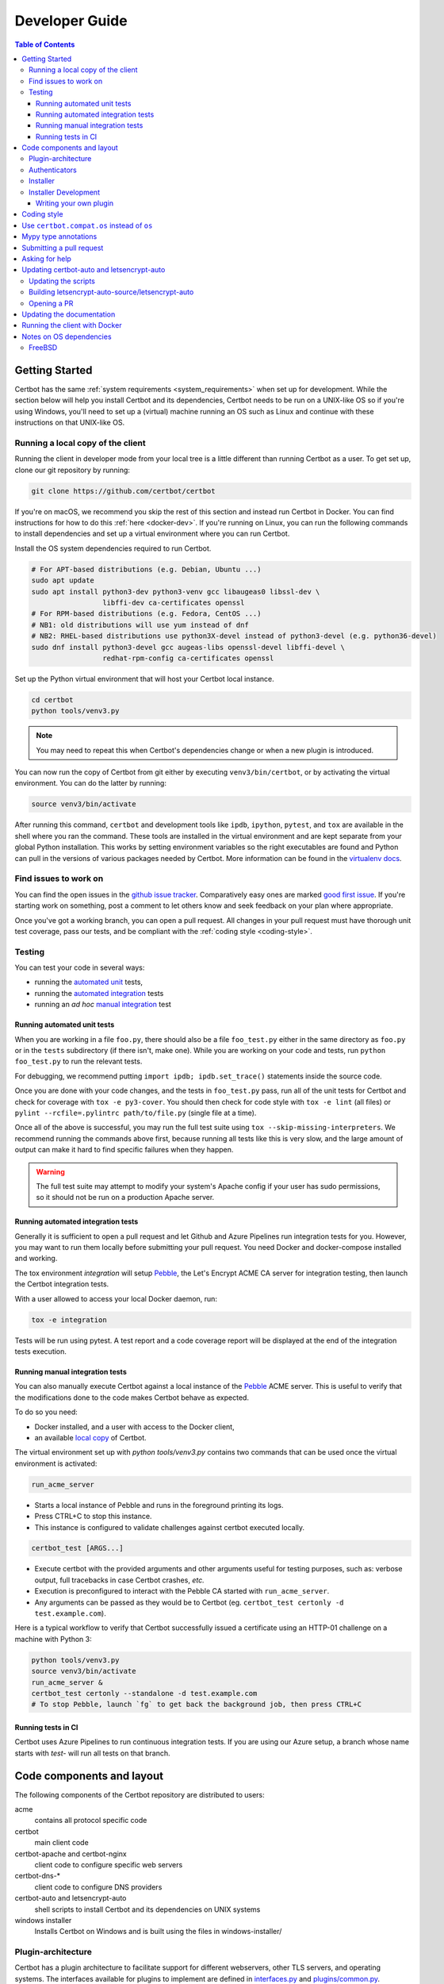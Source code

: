 ===============
Developer Guide
===============

.. contents:: Table of Contents
   :local:


.. _getting_started:

Getting Started
===============

Certbot has the same :ref:`system requirements <system_requirements>` when set
up for development.  While the section below will help you install Certbot and
its dependencies, Certbot needs to be run on a UNIX-like OS so if you're using
Windows, you'll need to set up a (virtual) machine running an OS such as Linux
and continue with these instructions on that UNIX-like OS.

.. _local copy:

Running a local copy of the client
----------------------------------

Running the client in developer mode from your local tree is a little different
than running Certbot as a user. To get set up, clone our git repository by
running:

.. code-block:: shell

   git clone https://github.com/certbot/certbot

If you're on macOS, we recommend you skip the rest of this section and instead
run Certbot in Docker. You can find instructions for how to do this :ref:`here
<docker-dev>`. If you're running on Linux, you can run the following commands to
install dependencies and set up a virtual environment where you can run
Certbot.

Install the OS system dependencies required to run Certbot.

.. code-block:: shell

   # For APT-based distributions (e.g. Debian, Ubuntu ...)
   sudo apt update
   sudo apt install python3-dev python3-venv gcc libaugeas0 libssl-dev \
                    libffi-dev ca-certificates openssl
   # For RPM-based distributions (e.g. Fedora, CentOS ...)
   # NB1: old distributions will use yum instead of dnf
   # NB2: RHEL-based distributions use python3X-devel instead of python3-devel (e.g. python36-devel)
   sudo dnf install python3-devel gcc augeas-libs openssl-devel libffi-devel \
                    redhat-rpm-config ca-certificates openssl

Set up the Python virtual environment that will host your Certbot local instance.

.. code-block:: shell

   cd certbot
   python tools/venv3.py

.. note:: You may need to repeat this when
  Certbot's dependencies change or when a new plugin is introduced.

You can now run the copy of Certbot from git either by executing
``venv3/bin/certbot``, or by activating the virtual environment. You can do the
latter by running:

.. code-block:: shell

   source venv3/bin/activate

After running this command, ``certbot`` and development tools like ``ipdb``,
``ipython``, ``pytest``, and ``tox`` are available in the shell where you ran
the command. These tools are installed in the virtual environment and are kept
separate from your global Python installation. This works by setting
environment variables so the right executables are found and Python can pull in
the versions of various packages needed by Certbot.  More information can be
found in the `virtualenv docs`_.

.. _`virtualenv docs`: https://virtualenv.pypa.io

Find issues to work on
----------------------

You can find the open issues in the `github issue tracker`_.  Comparatively
easy ones are marked `good first issue`_.  If you're starting work on
something, post a comment to let others know and seek feedback on your plan
where appropriate.

Once you've got a working branch, you can open a pull request.  All changes in
your pull request must have thorough unit test coverage, pass our
tests, and be compliant with the :ref:`coding style <coding-style>`.

.. _github issue tracker: https://github.com/certbot/certbot/issues
.. _good first issue: https://github.com/certbot/certbot/issues?q=is%3Aopen+is%3Aissue+label%3A%22good+first+issue%22

.. _testing:

Testing
-------

You can test your code in several ways:

- running the `automated unit`_ tests,
- running the `automated integration`_ tests
- running an *ad hoc* `manual integration`_ test

.. _automated unit:

Running automated unit tests
~~~~~~~~~~~~~~~~~~~~~~~~~~~~

When you are working in a file ``foo.py``, there should also be a file ``foo_test.py``
either in the same directory as ``foo.py`` or in the ``tests`` subdirectory
(if there isn't, make one). While you are working on your code and tests, run
``python foo_test.py`` to run the relevant tests.

For debugging, we recommend putting
``import ipdb; ipdb.set_trace()`` statements inside the source code.

Once you are done with your code changes, and the tests in ``foo_test.py``
pass, run all of the unit tests for Certbot and check for coverage with ``tox
-e py3-cover``. You should then check for code style with ``tox -e lint`` (all
files) or ``pylint --rcfile=.pylintrc path/to/file.py`` (single file at a
time).

Once all of the above is successful, you may run the full test suite using
``tox --skip-missing-interpreters``. We recommend running the commands above
first, because running all tests like this is very slow, and the large amount
of output can make it hard to find specific failures when they happen.

.. warning:: The full test suite may attempt to modify your system's Apache
  config if your user has sudo permissions, so it should not be run on a
  production Apache server.

.. _automated integration:

Running automated integration tests
~~~~~~~~~~~~~~~~~~~~~~~~~~~~~~~~~~~

Generally it is sufficient to open a pull request and let Github and Azure Pipelines run
integration tests for you. However, you may want to run them locally before submitting
your pull request. You need Docker and docker-compose installed and working.

The tox environment `integration` will setup `Pebble`_, the Let's Encrypt ACME CA server
for integration testing, then launch the Certbot integration tests.

With a user allowed to access your local Docker daemon, run:

.. code-block:: shell

  tox -e integration

Tests will be run using pytest. A test report and a code coverage report will be
displayed at the end of the integration tests execution.

.. _Pebble: https://github.com/letsencrypt/pebble

.. _manual integration:

Running manual integration tests
~~~~~~~~~~~~~~~~~~~~~~~~~~~~~~~~

You can also manually execute Certbot against a local instance of the `Pebble`_ ACME server.
This is useful to verify that the modifications done to the code makes Certbot behave as expected.

To do so you need:

- Docker installed, and a user with access to the Docker client,
- an available `local copy`_ of Certbot.

The virtual environment set up with `python tools/venv3.py` contains two commands
that can be used once the virtual environment is activated:

.. code-block:: shell

    run_acme_server

- Starts a local instance of Pebble and runs in the foreground printing its logs.
- Press CTRL+C to stop this instance.
- This instance is configured to validate challenges against certbot executed locally.

.. code-block:: shell

    certbot_test [ARGS...]

- Execute certbot with the provided arguments and other arguments useful for testing purposes,
  such as: verbose output, full tracebacks in case Certbot crashes, *etc.*
- Execution is preconfigured to interact with the Pebble CA started with ``run_acme_server``.
- Any arguments can be passed as they would be to Certbot (eg. ``certbot_test certonly -d test.example.com``).

Here is a typical workflow to verify that Certbot successfully issued a certificate
using an HTTP-01 challenge on a machine with Python 3:

.. code-block:: shell

    python tools/venv3.py
    source venv3/bin/activate
    run_acme_server &
    certbot_test certonly --standalone -d test.example.com
    # To stop Pebble, launch `fg` to get back the background job, then press CTRL+C

Running tests in CI
~~~~~~~~~~~~~~~~~~~

Certbot uses Azure Pipelines to run continuous integration tests. If you are using our
Azure setup, a branch whose name starts with `test-` will run all tests on that branch.

Code components and layout
==========================

The following components of the Certbot repository are distributed to users:

acme
  contains all protocol specific code
certbot
  main client code
certbot-apache and certbot-nginx
  client code to configure specific web servers
certbot-dns-*
  client code to configure DNS providers
certbot-auto and letsencrypt-auto
  shell scripts to install Certbot and its dependencies on UNIX systems
windows installer
  Installs Certbot on Windows and is built using the files in windows-installer/

Plugin-architecture
-------------------

Certbot has a plugin architecture to facilitate support for
different webservers, other TLS servers, and operating systems.
The interfaces available for plugins to implement are defined in
`interfaces.py`_ and `plugins/common.py`_.

The main two plugin interfaces are `~certbot.interfaces.IAuthenticator`, which
implements various ways of proving domain control to a certificate authority,
and `~certbot.interfaces.IInstaller`, which configures a server to use a
certificate once it is issued. Some plugins, like the built-in Apache and Nginx
plugins, implement both interfaces and perform both tasks. Others, like the
built-in Standalone authenticator, implement just one interface.

There are also `~certbot.interfaces.IDisplay` plugins,
which can change how prompts are displayed to a user.

.. _interfaces.py: https://github.com/certbot/certbot/blob/master/certbot/certbot/interfaces.py
.. _plugins/common.py: https://github.com/certbot/certbot/blob/master/certbot/certbot/plugins/common.py#L45


Authenticators
--------------

Authenticators are plugins that prove control of a domain name by solving a
challenge provided by the ACME server. ACME currently defines several types of
challenges: HTTP, TLS-ALPN, and DNS, represented by classes in `acme.challenges`.
An authenticator plugin should implement support for at least one challenge type.

An Authenticator indicates which challenges it supports by implementing
`get_chall_pref(domain)` to return a sorted list of challenge types in
preference order.

An Authenticator must also implement `perform(achalls)`, which "performs" a list
of challenges by, for instance, provisioning a file on an HTTP server, or
setting a TXT record in DNS. Once all challenges have succeeded or failed,
Certbot will call the plugin's `cleanup(achalls)` method to remove any files or
DNS records that were needed only during authentication.

Installer
---------

Installers plugins exist to actually setup the certificate in a server,
possibly tweak the security configuration to make it more correct and secure
(Fix some mixed content problems, turn on HSTS, redirect to HTTPS, etc).
Installer plugins tell the main client about their abilities to do the latter
via the :meth:`~.IInstaller.supported_enhancements` call. We currently
have two Installers in the tree, the `~.ApacheConfigurator`. and the
`~.NginxConfigurator`.  External projects have made some progress toward
support for IIS, Icecast and Plesk.

Installers and Authenticators will oftentimes be the same class/object
(because for instance both tasks can be performed by a webserver like nginx)
though this is not always the case (the standalone plugin is an authenticator
that listens on port 80, but it cannot install certs; a postfix plugin would
be an installer but not an authenticator).

Installers and Authenticators are kept separate because
it should be possible to use the `~.StandaloneAuthenticator` (it sets
up its own Python server to perform challenges) with a program that
cannot solve challenges itself (Such as MTA installers).


Installer Development
---------------------

There are a few existing classes that may be beneficial while
developing a new `~certbot.interfaces.IInstaller`.
Installers aimed to reconfigure UNIX servers may use Augeas for
configuration parsing and can inherit from `~.AugeasConfigurator` class
to handle much of the interface. Installers that are unable to use
Augeas may still find the `~.Reverter` class helpful in handling
configuration checkpoints and rollback.


.. _dev-plugin:

Writing your own plugin
~~~~~~~~~~~~~~~~~~~~~~~

.. note:: The Certbot team is not currently accepting any new DNS plugins
    because we want to rethink our approach to the challenge and resolve some
    issues like `#6464 <https://github.com/certbot/certbot/issues/6464>`_,
    `#6503 <https://github.com/certbot/certbot/issues/6503>`_, and `#6504
    <https://github.com/certbot/certbot/issues/6504>`_ first.

    In the meantime, you're welcome to release it as a third-party plugin. See
    `certbot-dns-ispconfig <https://github.com/m42e/certbot-dns-ispconfig>`_
    for one example of that.

Certbot client supports dynamic discovery of plugins through the
`setuptools entry points`_ using the `certbot.plugins` group. This
way you can, for example, create a custom implementation of
`~certbot.interfaces.IAuthenticator` or the
`~certbot.interfaces.IInstaller` without having to merge it
with the core upstream source code. An example is provided in
``examples/plugins/`` directory.

While developing, you can install your plugin into a Certbot development
virtualenv like this:

.. code-block:: shell

  . venv/bin/activate
  pip install -e examples/plugins/
  certbot_test plugins

Your plugin should show up in the output of the last command. If not,
it was not installed properly.

Once you've finished your plugin and published it, you can have your
users install it system-wide with `pip install`. Note that this will
only work for users who have Certbot installed from OS packages or via
pip. Users who run `certbot-auto` are currently unable to use third-party
plugins. It's technically possible to install third-party plugins into
the virtualenv used by `certbot-auto`, but they will be wiped away when
`certbot-auto` upgrades. If you'd like your plugin to be used alongside
the Certbot snap, you will also have to publish your plugin as a snap.
Certbot's DNS plugins and the README file in ``tools/snap/`` provide a
starting reference for how to do this.

.. _`setuptools entry points`:
    http://setuptools.readthedocs.io/en/latest/pkg_resources.html#entry-points

.. _coding-style:

Coding style
============

Please:

1. **Be consistent with the rest of the code**.

2. Read `PEP 8 - Style Guide for Python Code`_.

3. Follow the `Google Python Style Guide`_, with the exception that we
   use `Sphinx-style`_ documentation::

        def foo(arg):
            """Short description.

            :param int arg: Some number.

            :returns: Argument
            :rtype: int

            """
            return arg

4. Remember to use ``pylint``.

.. _Google Python Style Guide:
  https://google.github.io/styleguide/pyguide.html
.. _Sphinx-style: http://sphinx-doc.org/
.. _PEP 8 - Style Guide for Python Code:
  https://www.python.org/dev/peps/pep-0008

Use ``certbot.compat.os`` instead of ``os``
===========================================


Python's standard library ``os`` module lacks full support for several Windows
security features about file permissions (eg. DACLs). However several files
handled by Certbot (eg. private keys) need strongly restricted access
on both Linux and Windows.

To help with this, the ``certbot.compat.os`` module wraps the standard
``os`` module, and forbids usage of methods that lack support for these Windows
security features.

As a developer, when working on Certbot or its plugins, you must use ``certbot.compat.os``
in every place you would need ``os`` (eg. ``from certbot.compat import os`` instead of
``import os``). Otherwise the tests will fail when your PR is submitted.

.. _type annotations:

Mypy type annotations
=====================

Certbot uses the `mypy`_ static type checker. Python 3 natively supports official type annotations,
which can then be tested for consistency using mypy. Python 2 doesn’t, but type annotations can
be `added in comments`_. Mypy does some type checks even without type annotations; we can find
bugs in Certbot even without a fully annotated codebase.

Certbot supports both Python 2 and 3, so we’re using Python 2-style annotations.

Zulip wrote a `great guide`_ to using mypy. It’s useful, but you don’t have to read the whole thing
to start contributing to Certbot.

To run mypy on Certbot, use ``tox -e mypy`` on a machine that has Python 3 installed.

Note that instead of just importing ``typing``, due to packaging issues, in Certbot we import from
``acme.magic_typing`` and have to add some comments for pylint like this:

.. code-block:: python

  from acme.magic_typing import Dict

Also note that OpenSSL, which we rely on, has type definitions for crypto but not SSL. We use both.
Those imports should look like this:

.. code-block:: python

  from OpenSSL import crypto
  from OpenSSL import SSL # type: ignore # https://github.com/python/typeshed/issues/2052

.. _mypy: https://mypy.readthedocs.io
.. _added in comments: https://mypy.readthedocs.io/en/latest/cheat_sheet.html
.. _great guide: https://blog.zulip.org/2016/10/13/static-types-in-python-oh-mypy/

Submitting a pull request
=========================

Steps:

1. Write your code! When doing this, you should add :ref:`mypy type annotations
   <type annotations>` for any functions you add or modify. You can check that
   you've done this correctly by running ``tox -e mypy`` on a machine that has
   Python 3 installed.
2. Make sure your environment is set up properly and that you're in your
   virtualenv. You can do this by following the instructions in the
   :ref:`Getting Started <getting_started>` section.
3. Run ``tox -e lint`` to check for pylint errors. Fix any errors.
4. Run ``tox --skip-missing-interpreters`` to run the entire test suite
   including coverage. The ``--skip-missing-interpreters`` argument ignores
   missing versions of Python needed for running the tests. Fix any errors.
5. Submit the PR. Once your PR is open, please do not force push to the branch
   containing your pull request to squash or amend commits. We use `squash
   merges <https://github.com/blog/2141-squash-your-commits>`_ on PRs and
   rewriting commits makes changes harder to track between reviews.
6. Did your tests pass on Azure Pipelines? If they didn't, fix any errors.

.. _ask for help:

Asking for help
===============

If you have any questions while working on a Certbot issue, don't hesitate to
ask for help! You can do this in the Certbot channel in EFF's Mattermost
instance for its open source projects as described below.

You can get involved with several of EFF's software projects such as Certbot at
the `EFF Open Source Contributor Chat Platform
<https://opensource.eff.org/signup_user_complete/?id=6iqur37ucfrctfswrs14iscobw>`_.
By signing up for the EFF Open Source Contributor Chat Platform, you consent to
share your personal information with the Electronic Frontier Foundation, which
is the operator and data controller for this platform. The channels will be
available both to EFF, and to other users of EFFOSCCP, who may use or disclose
information in these channels outside of EFFOSCCP. EFF will use your
information, according to the `Privacy Policy <https://www.eff.org/policy>`_,
to further the mission of EFF, including hosting and moderating the discussions
on this platform.

Use of EFFOSCCP is subject to the `EFF Code of Conduct
<https://www.eff.org/pages/eppcode>`_. When investigating an alleged Code of
Conduct violation, EFF may review discussion channels or direct messages.

Updating certbot-auto and letsencrypt-auto
==========================================

.. note:: We are currently only accepting changes to certbot-auto that fix
  regressions on platforms where certbot-auto is the recommended installation
  method at https://certbot.eff.org/instructions. If you are unsure if a change
  you want to make qualifies, don't hesitate to `ask for help`_!

Updating the scripts
--------------------
Developers should *not* modify the ``certbot-auto`` and ``letsencrypt-auto`` files
in the root directory of the repository.  Rather, modify the
``letsencrypt-auto.template`` and associated platform-specific shell scripts in
the ``letsencrypt-auto-source`` and
``letsencrypt-auto-source/pieces/bootstrappers`` directory, respectively.

Building letsencrypt-auto-source/letsencrypt-auto
-------------------------------------------------
Once changes to any of the aforementioned files have been made, the
``letsencrypt-auto-source/letsencrypt-auto`` script should be updated.  In lieu of
manually updating this script, run the build script, which lives at
``letsencrypt-auto-source/build.py``:

.. code-block:: shell

   python letsencrypt-auto-source/build.py

Running ``build.py`` will update the ``letsencrypt-auto-source/letsencrypt-auto``
script.  Note that the ``certbot-auto`` and ``letsencrypt-auto`` scripts in the root
directory of the repository will remain **unchanged** after this script is run.
Your changes will be propagated to these files during the next release of
Certbot.

Opening a PR
------------
When opening a PR, ensure that the following files are committed:

1. ``letsencrypt-auto-source/letsencrypt-auto.template`` and
   ``letsencrypt-auto-source/pieces/bootstrappers/*``
2. ``letsencrypt-auto-source/letsencrypt-auto`` (generated by ``build.py``)

It might also be a good idea to double check that **no** changes were
inadvertently made to the ``certbot-auto`` or ``letsencrypt-auto`` scripts in the
root of the repository.  These scripts will be updated by the core developers
during the next release.


Updating the documentation
==========================

Many of the packages in the Certbot repository have documentation in a
``docs/`` directory. This directory is located under the top level directory
for the package. For instance, Certbot's documentation is under
``certbot/docs``.

To build the documentation of a package, make sure you have followed the
instructions to set up a `local copy`_ of Certbot including activating the
virtual environment. After that, ``cd`` to the docs directory you want to build
and run the command:

.. code-block:: shell

   make clean html

This would generate the HTML documentation in ``_build/html`` in your current
``docs/`` directory.

.. _docker-dev:

Running the client with Docker
==============================

You can use Docker Compose to quickly set up an environment for running and
testing Certbot. To install Docker Compose, follow the instructions at
https://docs.docker.com/compose/install/.

.. note:: Linux users can simply run ``pip install docker-compose`` to get
  Docker Compose after installing Docker Engine and activating your shell as
  described in the :ref:`Getting Started <getting_started>` section.

Now you can develop on your host machine, but run Certbot and test your changes
in Docker. When using ``docker-compose`` make sure you are inside your clone of
the Certbot repository. As an example, you can run the following command to
check for linting errors::

  docker-compose run --rm --service-ports development bash -c 'tox -e lint'

You can also leave a terminal open running a shell in the Docker container and
modify Certbot code in another window. The Certbot repo on your host machine is
mounted inside of the container so any changes you make immediately take
effect. To do this, run::

  docker-compose run --rm --service-ports development bash

Now running the check for linting errors described above is as easy as::

  tox -e lint

.. _prerequisites:

Notes on OS dependencies
========================

OS-level dependencies can be installed like so:

.. code-block:: shell

   ./certbot-auto --debug --os-packages-only

In general...

* ``sudo`` is required as a suggested way of running privileged process
* `Python`_ 2.7 or 3.5+ is required
* `Augeas`_ is required for the Python bindings
* ``virtualenv`` is used for managing other Python library dependencies

.. _Python: https://wiki.python.org/moin/BeginnersGuide/Download
.. _Augeas: http://augeas.net/
.. _Virtualenv: https://virtualenv.pypa.io


FreeBSD
-------

FreeBSD by default uses ``tcsh``. In order to activate virtualenv (see
above), you will need a compatible shell, e.g. ``pkg install bash &&
bash``.
